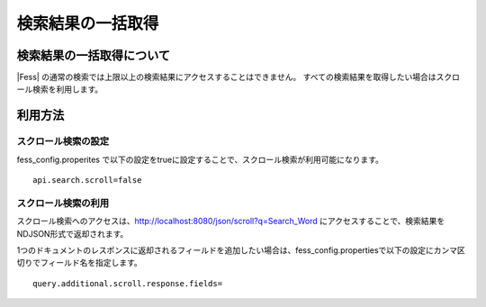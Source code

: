 ==================
検索結果の一括取得
==================

検索結果の一括取得について
==========================

|Fess| の通常の検索では上限以上の検索結果にアクセスすることはできません。
すべての検索結果を取得したい場合はスクロール検索を利用します。

利用方法
========

スクロール検索の設定
--------------------

fess_config.properites で以下の設定をtrueに設定することで、スクロール検索が利用可能になります。

::

    api.search.scroll=false


スクロール検索の利用
--------------------

スクロール検索へのアクセスは、http://localhost:8080/json/scroll?q=Search_Word にアクセスすることで、検索結果をNDJSON形式で返却されます。

1つのドキュメントのレスポンスに返却されるフィールドを追加したい場合は、fess_config.propertiesで以下の設定にカンマ区切りでフィールド名を指定します。

::

    query.additional.scroll.response.fields=

